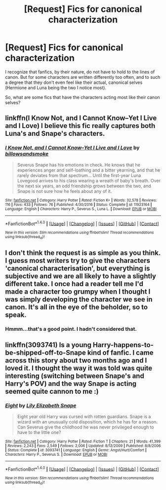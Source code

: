 #+TITLE: [Request] Fics for canonical characterization

* [Request] Fics for canonical characterization
:PROPERTIES:
:Author: CryptidGrimnoir
:Score: 2
:DateUnix: 1505062411.0
:DateShort: 2017-Sep-10
:FlairText: Request
:END:
I recognize that fanfics, by their nature, do not have to hold to the lines of canon. But for some characters are written differently too often, and to such a degree that they don't even feel like their actual, canonical selves (Hermione and Luna being the two I notice most).

So, what are some fics that have the characters acting most like their canon selves?


** linkffn(I Know Not, and I Cannot Know--Yet I Live and I Love) I believe this fic really captures both Luna's and Snape's characters.
:PROPERTIES:
:Author: dehue
:Score: 2
:DateUnix: 1505080803.0
:DateShort: 2017-Sep-11
:END:

*** [[http://www.fanfiction.net/s/11923164/1/][*/I Know Not, and I Cannot Know--Yet I Live and I Love/*]] by [[https://www.fanfiction.net/u/7794370/billowsandsmoke][/billowsandsmoke/]]

#+begin_quote
  Severus Snape has his emotions in check. He knows that he experiences anger and self-loathing and a bitter yearning, and that he rarely deviates from that spectrum... Until the first-year Luna Lovegood arrives to his class wearing a wreath of baby's breath. Over the next six years, an odd friendship grows between the two, and Snape is not sure how he feels about any of it.
#+end_quote

^{/Site/: [[http://www.fanfiction.net/][fanfiction.net]] *|* /Category/: Harry Potter *|* /Rated/: Fiction K+ *|* /Words/: 32,578 *|* /Reviews/: 116 *|* /Favs/: 433 *|* /Follows/: 76 *|* /Published/: 4/30/2016 *|* /Status/: Complete *|* /id/: 11923164 *|* /Language/: English *|* /Characters/: Harry P., Severus S., Luna L. *|* /Download/: [[http://www.ff2ebook.com/old/ffn-bot/index.php?id=11923164&source=ff&filetype=epub][EPUB]] or [[http://www.ff2ebook.com/old/ffn-bot/index.php?id=11923164&source=ff&filetype=mobi][MOBI]]}

--------------

*FanfictionBot*^{1.4.0} *|* [[[https://github.com/tusing/reddit-ffn-bot/wiki/Usage][Usage]]] | [[[https://github.com/tusing/reddit-ffn-bot/wiki/Changelog][Changelog]]] | [[[https://github.com/tusing/reddit-ffn-bot/issues/][Issues]]] | [[[https://github.com/tusing/reddit-ffn-bot/][GitHub]]] | [[[https://www.reddit.com/message/compose?to=tusing][Contact]]]

^{/New in this version: Slim recommendations using/ ffnbot!slim! /Thread recommendations using/ linksub(thread_id)!}
:PROPERTIES:
:Author: FanfictionBot
:Score: 1
:DateUnix: 1505080851.0
:DateShort: 2017-Sep-11
:END:


** I don't think the request is as simple as you think. I guess most writers try to give the characters 'canonical characterisation', but everything is subjective and we are all likely to have a slightly different take. I once had a reader tell me I'd made a character too grumpy when I thought I was simply developing the character we see in canon. It's all in the eye of the beholder, so to speak.
:PROPERTIES:
:Author: booksandpots
:Score: 1
:DateUnix: 1505068226.0
:DateShort: 2017-Sep-10
:END:

*** Hmmm...that's a good point. I hadn't considered that.
:PROPERTIES:
:Author: CryptidGrimnoir
:Score: 1
:DateUnix: 1505084283.0
:DateShort: 2017-Sep-11
:END:


** linkffn(3093741) Is a young Harry-happens-to-be-shipped-off-to-Snape kind of fanfic. I came across this story about two months ago and I loved it. I thought the way it was told was quite interesting (switching between Snape's and Harry's POV) and the way Snape is acting seemed quite cannon to me :)
:PROPERTIES:
:Author: superstarfighter
:Score: 1
:DateUnix: 1505240090.0
:DateShort: 2017-Sep-12
:END:

*** [[http://www.fanfiction.net/s/3093741/1/][*/Eight/*]] by [[https://www.fanfiction.net/u/1074157/Lily-Elizabeth-Snape][/Lily Elizabeth Snape/]]

#+begin_quote
  Eight year old Harry was cursed with rotten guardians. Snape is a wizard with an unusually cold disposition, which he has for a reason. Can Severus give the childhood he was never privileged enough to have to the little one?
#+end_quote

^{/Site/: [[http://www.fanfiction.net/][fanfiction.net]] *|* /Category/: Harry Potter *|* /Rated/: Fiction T *|* /Chapters/: 21 *|* /Words/: 41,399 *|* /Reviews/: 2,243 *|* /Favs/: 2,549 *|* /Follows/: 2,006 *|* /Updated/: 8/12/2009 *|* /Published/: 8/8/2006 *|* /Status/: Complete *|* /id/: 3093741 *|* /Language/: English *|* /Genre/: Angst/Hurt/Comfort *|* /Characters/: Harry P., Severus S. *|* /Download/: [[http://www.ff2ebook.com/old/ffn-bot/index.php?id=3093741&source=ff&filetype=epub][EPUB]] or [[http://www.ff2ebook.com/old/ffn-bot/index.php?id=3093741&source=ff&filetype=mobi][MOBI]]}

--------------

*FanfictionBot*^{1.4.0} *|* [[[https://github.com/tusing/reddit-ffn-bot/wiki/Usage][Usage]]] | [[[https://github.com/tusing/reddit-ffn-bot/wiki/Changelog][Changelog]]] | [[[https://github.com/tusing/reddit-ffn-bot/issues/][Issues]]] | [[[https://github.com/tusing/reddit-ffn-bot/][GitHub]]] | [[[https://www.reddit.com/message/compose?to=tusing][Contact]]]

^{/New in this version: Slim recommendations using/ ffnbot!slim! /Thread recommendations using/ linksub(thread_id)!}
:PROPERTIES:
:Author: FanfictionBot
:Score: 1
:DateUnix: 1505240103.0
:DateShort: 2017-Sep-12
:END:
